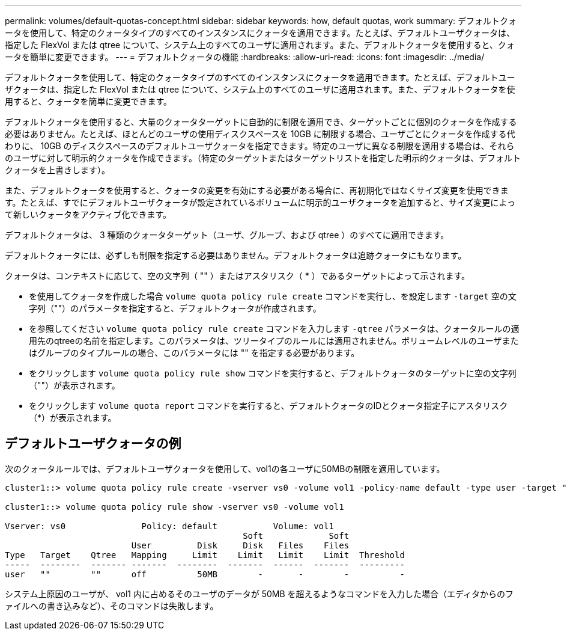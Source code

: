 ---
permalink: volumes/default-quotas-concept.html 
sidebar: sidebar 
keywords: how, default quotas, work 
summary: デフォルトクォータを使用して、特定のクォータタイプのすべてのインスタンスにクォータを適用できます。たとえば、デフォルトユーザクォータは、指定した FlexVol または qtree について、システム上のすべてのユーザに適用されます。また、デフォルトクォータを使用すると、クォータを簡単に変更できます。 
---
= デフォルトクォータの機能
:hardbreaks:
:allow-uri-read: 
:icons: font
:imagesdir: ../media/


[role="lead"]
デフォルトクォータを使用して、特定のクォータタイプのすべてのインスタンスにクォータを適用できます。たとえば、デフォルトユーザクォータは、指定した FlexVol または qtree について、システム上のすべてのユーザに適用されます。また、デフォルトクォータを使用すると、クォータを簡単に変更できます。

デフォルトクォータを使用すると、大量のクォータターゲットに自動的に制限を適用でき、ターゲットごとに個別のクォータを作成する必要はありません。たとえば、ほとんどのユーザの使用ディスクスペースを 10GB に制限する場合、ユーザごとにクォータを作成する代わりに、 10GB のディスクスペースのデフォルトユーザクォータを指定できます。特定のユーザに異なる制限を適用する場合は、それらのユーザに対して明示的クォータを作成できます。（特定のターゲットまたはターゲットリストを指定した明示的クォータは、デフォルトクォータを上書きします）。

また、デフォルトクォータを使用すると、クォータの変更を有効にする必要がある場合に、再初期化ではなくサイズ変更を使用できます。たとえば、すでにデフォルトユーザクォータが設定されているボリュームに明示的ユーザクォータを追加すると、サイズ変更によって新しいクォータをアクティブ化できます。

デフォルトクォータは、 3 種類のクォータターゲット（ユーザ、グループ、および qtree ）のすべてに適用できます。

デフォルトクォータには、必ずしも制限を指定する必要はありません。デフォルトクォータは追跡クォータにもなります。

クォータは、コンテキストに応じて、空の文字列（ "" ）またはアスタリスク（ * ）であるターゲットによって示されます。

* を使用してクォータを作成した場合 `volume quota policy rule create` コマンドを実行し、を設定します `-target` 空の文字列（""）のパラメータを指定すると、デフォルトクォータが作成されます。
* を参照してください `volume quota policy rule create` コマンドを入力します `-qtree` パラメータは、クォータルールの適用先のqtreeの名前を指定します。このパラメータは、ツリータイプのルールには適用されません。ボリュームレベルのユーザまたはグループのタイプルールの場合、このパラメータには "" を指定する必要があります。
* をクリックします `volume quota policy rule show` コマンドを実行すると、デフォルトクォータのターゲットに空の文字列（""）が表示されます。
* をクリックします `volume quota report` コマンドを実行すると、デフォルトクォータのIDとクォータ指定子にアスタリスク（*）が表示されます。




== デフォルトユーザクォータの例

次のクォータルールでは、デフォルトユーザクォータを使用して、vol1の各ユーザに50MBの制限を適用しています。

[listing]
----
cluster1::> volume quota policy rule create -vserver vs0 -volume vol1 -policy-name default -type user -target "" -qtree "" -disk-limit 50m

cluster1::> volume quota policy rule show -vserver vs0 -volume vol1

Vserver: vs0               Policy: default           Volume: vol1
                                               Soft             Soft
                         User         Disk     Disk   Files    Files
Type   Target    Qtree   Mapping     Limit    Limit   Limit    Limit  Threshold
-----  --------  ------- -------  --------  -------  ------  -------  ---------
user   ""        ""      off          50MB        -       -        -          -
----
システム上原因のユーザが、 vol1 内に占めるそのユーザのデータが 50MB を超えるようなコマンドを入力した場合（エディタからのファイルへの書き込みなど）、そのコマンドは失敗します。
